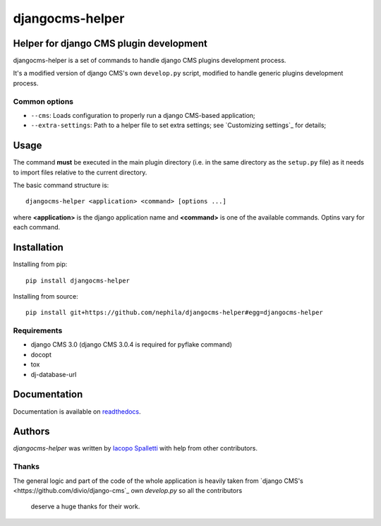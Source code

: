 ================
djangocms-helper
================

.. image:: https://pypip.in/v/djangocms-helper/badge.png
        :target: https://pypi.python.org/pypi/djangocms-helper
        :alt: Latest PyPI version

.. image:: https://travis-ci.org/nephila/djangocms-helper.png?branch=master
        :target: https://travis-ci.org/nephila/djangocms-helper
        :alt: Latest Travis CI build status

.. image:: https://pypip.in/d/djangocms-helper/badge.png
        :target: https://pypi.python.org/pypi/djangocms-helper
        :alt: Monthly downloads

.. image:: https://coveralls.io/repos/nephila/djangocms-helper/badge.png
        :target: https://coveralls.io/r/nephila/djangocms-helper
        :alt: Test coverage

****************************************
Helper for django CMS plugin development
****************************************

djangocms-helper is a set of commands to handle django CMS plugins development
process.

It's a modified version of django CMS's own ``develop.py`` script, modified
to handle generic plugins development process.


Common options
==============

* ``--cms``: Loads configuration to properly run a django CMS-based application;
* ``--extra-settings``: Path to a helper file to set extra settings; see
  `Customizing settings`_ for details;

*****
Usage
*****

The command **must** be executed in the main plugin directory (i.e. in the same
directory as the ``setup.py`` file) as it needs to import files relative to the
current directory.

The basic command structure is::

    djangocms-helper <application> <command> [options ...]

where **<application>** is the django application name and **<command>** is one
of the available commands. Optins vary for each command.

************
Installation
************

Installing from pip::

    pip install djangocms-helper

Installing from source::

    pip install git+https://github.com/nephila/djangocms-helper#egg=djangocms-helper

Requirements
============

* django CMS 3.0 (django CMS 3.0.4 is required for pyflake command)
* docopt
* tox
* dj-database-url

*************
Documentation
*************

Documentation is available on `readthedocs <http://djangocms-helper.readthedocs.org>`_.


*******
Authors
*******

`djangocms-helper` was written by `Iacopo Spalletti <i.spalletti@nephila.it>`_ with help from
other contributors.

Thanks
======

The general logic and part of the code of the whole application is heavily taken from
`django CMS's <https://github.com/divio/django-cms`_ own `develop.py` so all the contributors
 deserve a huge thanks for their work.
